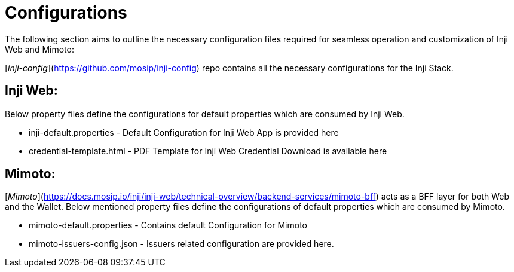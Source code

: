 = Configurations

The following section aims to outline the necessary configuration files required for seamless operation and customization of Inji Web and Mimoto:

[_inji-config_](https://github.com/mosip/inji-config) repo contains all the necessary configurations for the Inji Stack. 

== Inji Web:

Below property files define the configurations for default properties which are consumed by Inji Web.

* inji-default.properties - Default Configuration for Inji Web App is provided here
* credential-template.html - PDF Template for Inji Web Credential Download is available here

== Mimoto:

[_Mimoto_](https://docs.mosip.io/inji/inji-web/technical-overview/backend-services/mimoto-bff) acts as a BFF layer for both Web and the Wallet. Below mentioned property files define the configurations of default properties which are consumed by Mimoto. 

* mimoto-default.properties - Contains default Configuration for Mimoto 
* mimoto-issuers-config.json - Issuers related configuration are provided here. 



